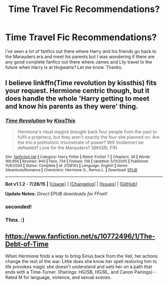 #+TITLE: Time Travel Fic Recommendations?

* Time Travel Fic Recommendations?
:PROPERTIES:
:Author: Emerald-Guardian
:Score: 3
:DateUnix: 1441336112.0
:DateShort: 2015-Sep-04
:FlairText: Request
:END:
I've seen a lot of fanfics out there where Harry and his friends go back to the Marauders era and meet his parents but I was wondering if there are any good complete fanfics out there where James and Lily travel to the future when Harry is at Hogwarts? Let me know. Thanks.


** I believe linkffn(Time revolution by kissthis) fits your request. Hermione centric though, but it does handle the whole 'Harry getting to meet and know his parents as they were' thing.
:PROPERTIES:
:Author: girlikecupcake
:Score: 5
:DateUnix: 1441354632.0
:DateShort: 2015-Sep-04
:END:

*** [[http://www.fanfiction.net/s/2128143/1/][*/Time Revolution/*]] by [[https://www.fanfiction.net/u/324272/KissThis][/KissThis/]]

#+begin_quote
  Hermione's ritual magick brought back four people from the past to fulfil a prophecy, but they aren't exactly the four she planned on. Are the trio a prehistoric triumverate of power? Will Voldemort be defeated? Love for the Marauders? SBHGRL FIN
#+end_quote

^{/Site/: [[http://www.fanfiction.net/][fanfiction.net]] *|* /Category/: Harry Potter *|* /Rated/: Fiction T *|* /Chapters/: 36 *|* /Words/: 166,956 *|* /Reviews/: 940 *|* /Favs/: 734 *|* /Follows/: 139 *|* /Updated/: 5/11/2005 *|* /Published/: 11/9/2004 *|* /Status/: Complete *|* /id/: 2128143 *|* /Language/: English *|* /Genre/: Adventure/Romance *|* /Characters/: Hermione G., Remus L. *|* /Download/: [[http://www.p0ody-files.com/ff_to_ebook/mobile/makeEpub.php?id=2128143][EPUB]]}

--------------

*Bot v1.1.2 - 7/28/15* *|* [[[https://github.com/tusing/reddit-ffn-bot/wiki/Usage][Usage]]] | [[[https://github.com/tusing/reddit-ffn-bot/wiki/Changelog][Changelog]]] | [[[https://github.com/tusing/reddit-ffn-bot/issues/][Issues]]] | [[[https://github.com/tusing/reddit-ffn-bot/][GitHub]]]

*Update Notes:* /Direct EPUB downloads for FFnet!/
:PROPERTIES:
:Author: FanfictionBot
:Score: 1
:DateUnix: 1441354695.0
:DateShort: 2015-Sep-04
:END:


*** seconded!
:PROPERTIES:
:Author: Lady_Disdain2014
:Score: 1
:DateUnix: 1441376347.0
:DateShort: 2015-Sep-04
:END:


*** Thnx. :)
:PROPERTIES:
:Author: Emerald-Guardian
:Score: 1
:DateUnix: 1441380256.0
:DateShort: 2015-Sep-04
:END:


** [[https://www.fanfiction.net/s/10772496/1/The-Debt-of-Time]]

When Hermione finds a way to bring Sirius back from the Veil, her actions change the rest of the war. Little does she know her spell restoring him to life provokes magic she doesn't understand and sets her on a path that ends with a Time-Turner. (Pairings: HG/SB, HG/RL, and Canon Pairings) - Rated M for language, violence, and sexual scenes.
:PROPERTIES:
:Author: TheGreyBarron
:Score: 3
:DateUnix: 1441490793.0
:DateShort: 2015-Sep-06
:END:
